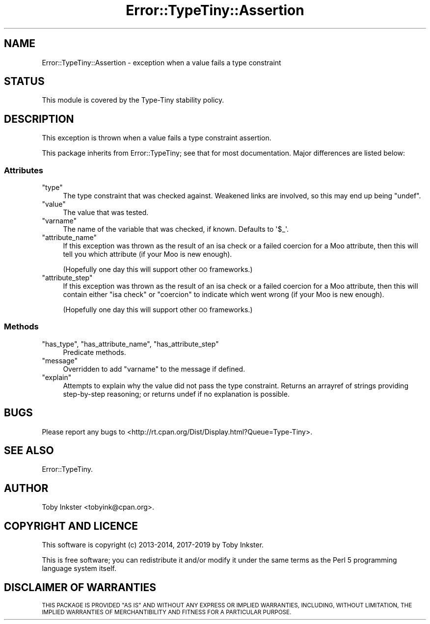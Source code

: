 .\" Automatically generated by Pod::Man 4.09 (Pod::Simple 3.35)
.\"
.\" Standard preamble:
.\" ========================================================================
.de Sp \" Vertical space (when we can't use .PP)
.if t .sp .5v
.if n .sp
..
.de Vb \" Begin verbatim text
.ft CW
.nf
.ne \\$1
..
.de Ve \" End verbatim text
.ft R
.fi
..
.\" Set up some character translations and predefined strings.  \*(-- will
.\" give an unbreakable dash, \*(PI will give pi, \*(L" will give a left
.\" double quote, and \*(R" will give a right double quote.  \*(C+ will
.\" give a nicer C++.  Capital omega is used to do unbreakable dashes and
.\" therefore won't be available.  \*(C` and \*(C' expand to `' in nroff,
.\" nothing in troff, for use with C<>.
.tr \(*W-
.ds C+ C\v'-.1v'\h'-1p'\s-2+\h'-1p'+\s0\v'.1v'\h'-1p'
.ie n \{\
.    ds -- \(*W-
.    ds PI pi
.    if (\n(.H=4u)&(1m=24u) .ds -- \(*W\h'-12u'\(*W\h'-12u'-\" diablo 10 pitch
.    if (\n(.H=4u)&(1m=20u) .ds -- \(*W\h'-12u'\(*W\h'-8u'-\"  diablo 12 pitch
.    ds L" ""
.    ds R" ""
.    ds C` ""
.    ds C' ""
'br\}
.el\{\
.    ds -- \|\(em\|
.    ds PI \(*p
.    ds L" ``
.    ds R" ''
.    ds C`
.    ds C'
'br\}
.\"
.\" Escape single quotes in literal strings from groff's Unicode transform.
.ie \n(.g .ds Aq \(aq
.el       .ds Aq '
.\"
.\" If the F register is >0, we'll generate index entries on stderr for
.\" titles (.TH), headers (.SH), subsections (.SS), items (.Ip), and index
.\" entries marked with X<> in POD.  Of course, you'll have to process the
.\" output yourself in some meaningful fashion.
.\"
.\" Avoid warning from groff about undefined register 'F'.
.de IX
..
.if !\nF .nr F 0
.if \nF>0 \{\
.    de IX
.    tm Index:\\$1\t\\n%\t"\\$2"
..
.    if !\nF==2 \{\
.        nr % 0
.        nr F 2
.    \}
.\}
.\" ========================================================================
.\"
.IX Title "Error::TypeTiny::Assertion 3"
.TH Error::TypeTiny::Assertion 3 "2019-01-08" "perl v5.26.2" "User Contributed Perl Documentation"
.\" For nroff, turn off justification.  Always turn off hyphenation; it makes
.\" way too many mistakes in technical documents.
.if n .ad l
.nh
.SH "NAME"
Error::TypeTiny::Assertion \- exception when a value fails a type constraint
.SH "STATUS"
.IX Header "STATUS"
This module is covered by the
Type-Tiny stability policy.
.SH "DESCRIPTION"
.IX Header "DESCRIPTION"
This exception is thrown when a value fails a type constraint assertion.
.PP
This package inherits from Error::TypeTiny; see that for most
documentation. Major differences are listed below:
.SS "Attributes"
.IX Subsection "Attributes"
.ie n .IP """type""" 4
.el .IP "\f(CWtype\fR" 4
.IX Item "type"
The type constraint that was checked against. Weakened links are involved,
so this may end up being \f(CW\*(C`undef\*(C'\fR.
.ie n .IP """value""" 4
.el .IP "\f(CWvalue\fR" 4
.IX Item "value"
The value that was tested.
.ie n .IP """varname""" 4
.el .IP "\f(CWvarname\fR" 4
.IX Item "varname"
The name of the variable that was checked, if known. Defaults to \f(CW\*(Aq$_\*(Aq\fR.
.ie n .IP """attribute_name""" 4
.el .IP "\f(CWattribute_name\fR" 4
.IX Item "attribute_name"
If this exception was thrown as the result of an isa check or a failed
coercion for a Moo attribute, then this will tell you which attribute (if
your Moo is new enough).
.Sp
(Hopefully one day this will support other \s-1OO\s0 frameworks.)
.ie n .IP """attribute_step""" 4
.el .IP "\f(CWattribute_step\fR" 4
.IX Item "attribute_step"
If this exception was thrown as the result of an isa check or a failed
coercion for a Moo attribute, then this will contain either \f(CW"isa check"\fR
or \f(CW"coercion"\fR to indicate which went wrong (if your Moo is new enough).
.Sp
(Hopefully one day this will support other \s-1OO\s0 frameworks.)
.SS "Methods"
.IX Subsection "Methods"
.ie n .IP """has_type"", ""has_attribute_name"", ""has_attribute_step""" 4
.el .IP "\f(CWhas_type\fR, \f(CWhas_attribute_name\fR, \f(CWhas_attribute_step\fR" 4
.IX Item "has_type, has_attribute_name, has_attribute_step"
Predicate methods.
.ie n .IP """message""" 4
.el .IP "\f(CWmessage\fR" 4
.IX Item "message"
Overridden to add \f(CW\*(C`varname\*(C'\fR to the message if defined.
.ie n .IP """explain""" 4
.el .IP "\f(CWexplain\fR" 4
.IX Item "explain"
Attempts to explain why the value did not pass the type constraint. Returns
an arrayref of strings providing step-by-step reasoning; or returns undef if
no explanation is possible.
.SH "BUGS"
.IX Header "BUGS"
Please report any bugs to
<http://rt.cpan.org/Dist/Display.html?Queue=Type\-Tiny>.
.SH "SEE ALSO"
.IX Header "SEE ALSO"
Error::TypeTiny.
.SH "AUTHOR"
.IX Header "AUTHOR"
Toby Inkster <tobyink@cpan.org>.
.SH "COPYRIGHT AND LICENCE"
.IX Header "COPYRIGHT AND LICENCE"
This software is copyright (c) 2013\-2014, 2017\-2019 by Toby Inkster.
.PP
This is free software; you can redistribute it and/or modify it under
the same terms as the Perl 5 programming language system itself.
.SH "DISCLAIMER OF WARRANTIES"
.IX Header "DISCLAIMER OF WARRANTIES"
\&\s-1THIS PACKAGE IS PROVIDED \*(L"AS IS\*(R" AND WITHOUT ANY EXPRESS OR IMPLIED
WARRANTIES, INCLUDING, WITHOUT LIMITATION, THE IMPLIED WARRANTIES OF
MERCHANTIBILITY AND FITNESS FOR A PARTICULAR PURPOSE.\s0
